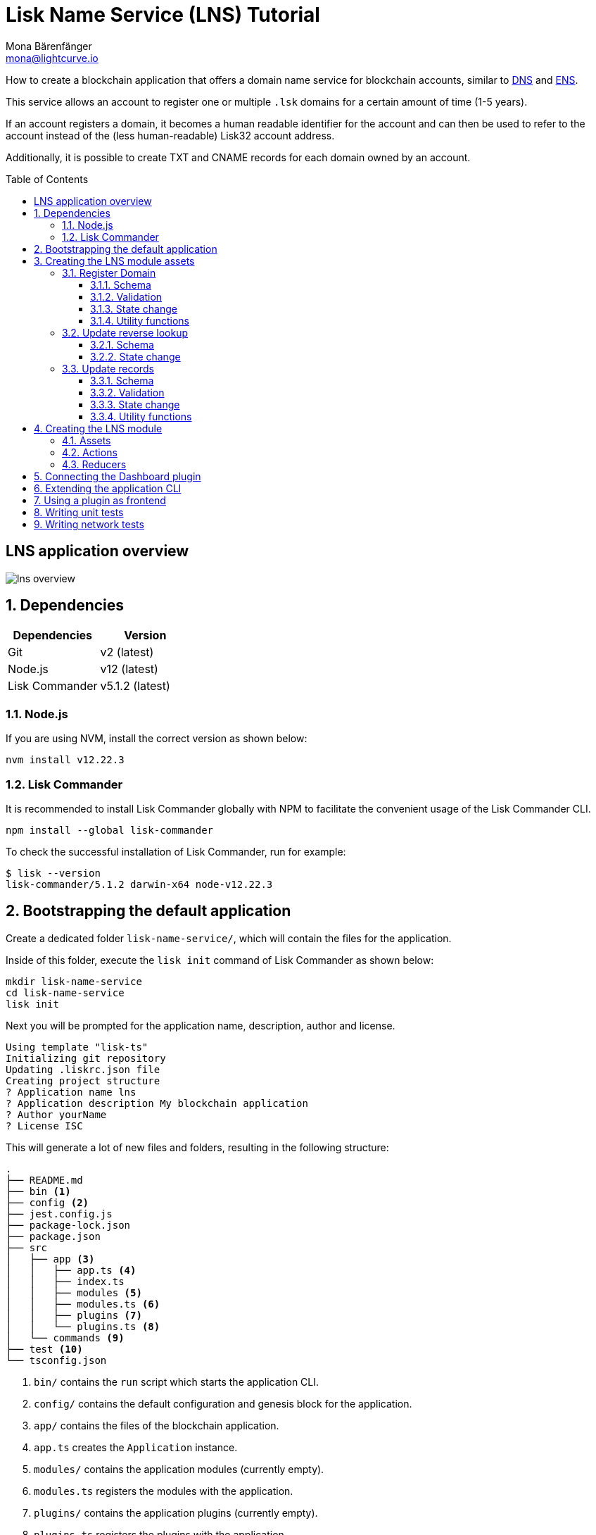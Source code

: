 = Lisk Name Service (LNS) Tutorial
Mona Bärenfänger <mona@lightcurve.io>
// Settings
:toc: preamble
:toclevels: 3
:idprefix:
:idseparator: -
:imagesdir: ../../assets/images
:experimental:
// URLs
:url_wikipedia_dns: https://en.wikipedia.org/wiki/Domain_Name_System
:url_wikipedia_cname: https://en.wikipedia.org/wiki/CNAME_record
:url_ens: https://docs.ens.domains/

How to create a blockchain application that offers a domain name service for blockchain accounts, similar to {url_wikipedia_dns}[DNS^] and {url_ens}[ENS^].

This service allows an account to register one or multiple `.lsk` domains for a certain amount of time (1-5 years).

If an account registers a domain, it becomes a human readable identifier for the account and can then be used to refer to the account instead of the (less human-readable) Lisk32 account address.

Additionally, it is possible to create TXT and CNAME records for each domain owned by an account.

== LNS application overview
image:tutorials/lns/lns-overview.png[]

:sectnums:
== Dependencies

[options="header",]
|===
|Dependencies |Version
|Git | v2 (latest)
|Node.js | v12 (latest)
|Lisk Commander | v5.1.2 (latest)
|===

=== Node.js

If you are using NVM, install the correct version as shown below:

[source,bash]
----
nvm install v12.22.3
----

=== Lisk Commander

It is recommended to install Lisk Commander globally with NPM to facilitate the convenient usage of the Lisk Commander CLI.

[source,bash]
----
npm install --global lisk-commander
----

To check the successful installation of Lisk Commander, run for example:

[source,bash]
----
$ lisk --version
lisk-commander/5.1.2 darwin-x64 node-v12.22.3
----

== Bootstrapping the default application

Create a dedicated folder `lisk-name-service/`, which will contain the files for the application.

Inside of this folder, execute the `lisk init` command of Lisk Commander as shown below:

[source,bash]
----
mkdir lisk-name-service
cd lisk-name-service
lisk init
----

Next you will be prompted for the application name, description, author and license.

----
Using template "lisk-ts"
Initializing git repository
Updating .liskrc.json file
Creating project structure
? Application name lns
? Application description My blockchain application
? Author yourName
? License ISC
----

This will generate a lot of new files and folders, resulting in the following structure:

----
.
├── README.md
├── bin <1>
├── config <2>
├── jest.config.js
├── package-lock.json
├── package.json
├── src
│   ├── app <3>
│   │   ├── app.ts <4>
│   │   ├── index.ts
│   │   ├── modules <5>
│   │   ├── modules.ts <6>
│   │   ├── plugins <7>
│   │   └── plugins.ts <8>
│   └── commands <9>
├── test <10>
└── tsconfig.json
----

<1> `bin/` contains the `run` script which starts the application CLI.
<2> `config/` contains the default configuration and genesis block for the application.
<3> `app/` contains the files of the blockchain application.
<4> `app.ts` creates the `Application` instance.
<5> `modules/` contains the application modules (currently empty).
<6> `modules.ts` registers the modules with the application.
<7> `plugins/` contains the application plugins (currently empty).
<8> `plugins.ts` registers the plugins with the application.
<9> `commannds/` contains the application CLI commands.
<10> `tests/` contains functional, network and unit tests for the blockchain application.

These files create a ready-to-start blockchain application, configured for a local devnet, which uses only the default modules of the Lisk SDK.

The application is created in the file `app.ts`:

.lisk-name-service/src/app/app.ts
[source,typescript]
----
import { Application, PartialApplicationConfig, utils } from 'lisk-sdk';
import { registerModules } from './modules';
import { registerPlugins } from './plugins';

export const getApplication = (
	genesisBlock: Record<string, unknown>,
	config: PartialApplicationConfig,
): Application => {
	const app = Application.defaultApplication(genesisBlock, config); // <1>

	registerModules(app); // <2>
	registerPlugins(app); // <3>

	return app;
};
----

<1> Creates blockchain application with the default modules.
<2> Will register additionnal modules to the application.
Currently, no additionnal modules are available for the application.
To add new modules update the `modules.ts` file.
<3> Will register additionnal plugins to the application.
Currently, no plugins are available for the application.
To add new plugins update the `plugins.ts` file.

To verify the successful bootstrap of the blockchain application, start it with the following command:

.lisk-name-service/
[source,bash]
----
./bin/run start
----

And observe the displayed log messages in the console.
If on errors are thrown, the application will start to add new locks every 10 seconds after the initial startup.

Once it is verified that the application runs correctly, stop the node again with kbd:[Ctrl] + kbd:[C].

After the application was started for the first time, the corresponding application data can bbe found under the path `~/.lisk/lns/`

.~/.lisk/lns/
----
.
├── config
│   └── default
│       ├── config.json <1>
│       └── genesis_block.json <2>
├── data  <3>
│   ├── blockchain.db
│   ├── forger.db
│   ├── genesis_block_compiled
│   └── node.db
├── logs  <4>
│   ├── lisk.log
│   ├── plugin-LnsDashboard.log
│   ├── plugin-forger.log
│   └── plugin-httpApi.log
├── plugins <5>
│   └── data
└── tmp <6>
    ├── pids
    └── sockets
----

<1> `config.json` is the configuration file of the blockchain application.
<2> `genesis_block.json` is the genesis block of the blockchain application.
<3> `data` contains all on-chain data of the blockchain, stored in key-value stores.
<4> `logs` contains the file logs of the application and its' plugins.
<5> `plugins` contains all off-chain data of the application, stored in key-value-stores.
<6> `tmp` contains temporary application data.

To customize the default blockchain application to suit our desired use case, we will now generate the LNS module skeleton.

Create the module skeleton by executing the command `lisk generate:module` like shown below:

.lisk-name-service/
[source,bash]
----
lisk generate:module lns 1000
----

The command expects two arguments:
 . The module name
 . The module ID

This will information will be used to create the corresponding module skeleton.

----
├── src
│   ├── app
│   │   ├── app.ts
│   │   ├── index.ts
│   │   ├── modules
│   │   │   └── lns.ts
│   │   │       └── lns_module.ts <1>
│   │   ├── modules.ts
│   │   ├── plugins
│   │   └── plugins.ts
----

<1> The newly created skeleton for the LNS module

Read the following sections to learn how to further extend the LNS module to suit the desired use case.

== Creating the LNS module assets

The first part of the module that we implement here are the assets to handle the different transaction types `register`, `reverse lookup` and `update records`.

=== Register Domain

As first step for creating the asset, use Lisk Commander again, this time, to create the asset skeleton.

Execute the following command:

.lisk-name-service/
[source,bash]
----
lisk generate:asset lns register 1
----

----
├── src
│   ├── app
│   │   ├── app.ts
│   │   ├── index.ts
│   │   ├── modules
│   │   │   └── lns.ts
│   │   │       ├── assets
│   │   │       │   └── register.ts <1>
│   │   │       └── lns_module.ts
│   │   ├── modules.ts
│   │   ├── plugins
│   │   └── plugins.ts
----

<1> The newly created skeleton for the `register` asset.

When you open `register.ts` at this point, it will look like this:

.lisk-name-service/src/app/modules/lns/assets/register.ts
[source,typescript]
----
import { BaseAsset, ApplyAssetContext, ValidateAssetContext } from 'lisk-sdk';

export class RegisterAsset extends BaseAsset {
  public name = 'register';
  public id = 1;

  // Define schema for asset
	public schema = {
    $id: 'lns/register-asset',
		title: 'RegisterAsset transaction asset for lns module',
		type: 'object',
		required: [],
		properties: {},
  };

  public validate({ asset }: ValidateAssetContext<{}>): void {
    // Validate your asset
  }

	// eslint-disable-next-line @typescript-eslint/require-await
  public async apply({ asset, transaction, stateStore }: ApplyAssetContext<{}>): Promise<void> {
		throw new Error('Asset "register" apply hook is not implemented.');
	}
}
----

As you can see, the asset name and ID are already prefilled with the values we provided when creatinng the asset skeleton.

As next step, we want to define the asset schema, which defines which kind of data is expected by the application to successfully register a new domain for a user account.

==== Schema

Create a new folder `data/` inside the `lns` module folder.

.lisk-name-service/src/app/modules/lns/
[source,bash]
----
mkdir data
----

This folder is created to maintain a better overview, and will store all account and asset schemas which are relevant to the LNS module.

.lisk-name-service/src/app/modules/lns/
[source,bash]
----
mkdir data/assets
----

Inside the `data/assets` folder, create a new file `register.ts`, which will contain the schemas related to the `register` asset.

The first thing we define in the file, is an interface  for the expected asset data of a `register` transaction.
It describes in a straight-forward way, what data is expected to be in the transaction asset for a successful registration of a new domain.

The following information is required for a successful registration:

* `name`(string): The domain name to register for the sending account.
* `ttl`(number): Time-To-Live: Time which needs to pass, until the records for the domain can be updated again.
* `registerFor`(number): The duration to reserve this domain for the sender account.

The corresponding interface looks like this:

.src/app/modules/lns/data/assets/register.ts
[source,typescript]
----
export interface RegisterAssetProps {
	name: string;
	ttl: number;
	registerFor: number;
}
----

This is described in the following asset schema, which is shown below:

.src/app/modules/lns/data/assets/register.ts
[source,typescript]
----
export const registerAssetPropsSchema = {
  $id: 'lns/assets/register',
  title: 'RegisterAsset transaction asset for lns module',
  type: 'object',
  required: ['name', 'ttl', 'registerFor'],
  properties: {
    name: {
      dataType: 'string',
      fieldNumber: 1,
    },
    ttl: {
      dataType: 'uint32',
      fieldNumber: 2,
    },
    registerFor: {
      dataType: 'uint32',
      fieldNumber: 3,
    },
  },
}
----

Add the interface and asset schema to the file and save it.

Now,  just include the schema in the asset file:

.lisk-name-service/src/app/modules/lns/assets/register.ts
[source,typescript]
----
import { BaseAsset, ApplyAssetContext, ValidateAssetContext } from 'lisk-sdk';
import { RegisterAssetProps, registerAssetPropsSchema } from '../data';

export class RegisterAsset extends BaseAsset<RegisterAssetProps> {
  public name = 'register';
  public id = 1;

  // Define schema for asset
  public schema = registerAssetPropsSchema;

  // ...
}
----

==== Validation

Create a new file `constants.ts` inside the `lns` module folder.

This file is created to maintain a better overview, and will store all constants which are relevant to the LNS module and its' assets.

Add the following two constants.

.src/app/modules/lns/constants.ts
[source,typescript]
----
export const MIN_TTL_VALUE = 60 * 60; // 1 hour
export const VALID_TLDS = ['lsk'];
----

Now import the constants into the `register` asset, and use them to check the validity of transaction assets:

We want to validate the following:

. The TTL value needs to be above the minimum defined TTL value (60 * 60).
. The `registerFor` value needs to be between 1 and 5.
. Only second level domain names can bbe registered.
. Only domains with valid TLDs can be registered.

The corresponding checks look like this:

.lisk-name-service/src/app/modules/lns/assets/register.ts
[source,typescript]
----
import { BaseAsset, ApplyAssetContext, ValidateAssetContext } from 'lisk-sdk';
import { RegisterAssetProps, registerAssetPropsSchema } from '../data';
import { MIN_TTL_VALUE, VALID_TLDS } from '../constants';

export class RegisterAsset extends BaseAsset<RegisterAssetProps> {

    // ...

  public validate({ asset }: ValidateAssetContext<RegisterAssetProps>): void {
		if (asset.ttl < MIN_TTL_VALUE) {
			throw new Error(`Must set TTL value larger or equal to ${MIN_TTL_VALUE}`);
		}

		if (asset.registerFor < 1) {
			throw new Error('You can register name at least for 1 year.');
		}

		if (asset.registerFor > 5) {
			throw new Error('You can register name maximum for 5 year.');
		}

		const chunks = asset.name.split(/\./);

		if (chunks.length > 2) {
			throw new Error('You can only register second level domain name.');
		}

		if (!VALID_TLDS.includes(chunks[1])) {
			throw new Error(`Invalid TLD found "${chunks[1]}". Valid TLDs are "${VALID_TLDS.join()}"`);
		}
	}

    // ...
}
----

==== State change

If the validation of the transaction asset doesn't throw any errors, the `apply()` function is executed, which allows state changes on the blockchain, based on the received transaction data.

The following logic is implemented in the `apply()` function:

* Checks, if the domain name was already registered, and throws an error in this case.
* Creates a new LNS object based on the asset data of the received transaction and saves it in the blockchain.
* Adds the namehash output of the domain name to the sender account under the key `lns.ownNodes`.

.src/app/modules/lns/assets/register.ts
[source,typescript]
----
import { addYears } from 'date-fns';
import { BaseAsset, ApplyAssetContext, ValidateAssetContext } from 'lisk-sdk';
import { LNSAccountProps, RegisterAssetProps, registerAssetPropsSchema } from '../data';
import { createLNSObject, getLNSObject, getNodeForName } from '../storage';
import { MIN_TTL_VALUE, VALID_TLDS } from '../constants';

export class RegisterAsset extends BaseAsset<RegisterAssetProps> {

    // ...

    public async apply({
            asset,
            stateStore,
            transaction,
        }: ApplyAssetContext<RegisterAssetProps>): Promise<void> {
            // Get namehash output of the domain anme
            const node = getNodeForName(asset.name);

            // Check if this domain is already registered on the blockchain
            const existingDomain = await getLNSObject(stateStore, node);
            if (existingDomain) {
                throw new Error(`The name "${asset.name}" already registered`);
            }

            // Create the LNS object and save it on the blockchain
            const lnsObject = {
                name: asset.name,
                ttl: asset.ttl,
                expiry: Math.ceil(addYears(new Date(), asset.registerFor).getTime() / 1000),
                ownerAddress: transaction.senderAddress,
                records: [],
            };
            await createLNSObject(stateStore, lnsObject);

            // Get the sender account
            const sender = await stateStore.account.get<LNSAccountProps>(transaction.senderAddress);

            // Add the namehash output of the domain to the sender account
            sender.lns.ownNodes = [...sender.lns.ownNodes, node];

            // Save the updated sender account on the blockchain
            await stateStore.account.set(sender.address, sender);
        }
    }

    // ...
}
----

Several utility functions are used inside of the apply function, which are implemented in a new file under the path `src/app/modules/lns/storage.ts`.
The implementation of these functions is explained in the next question in detail.

==== Utility functions

Create a new file `storage.ts` in the LNS module folder.

Implement the following interfaces and schemas:

* Interface and schema for an LNS node.
* Interface and schema for an LNS node record.

Implement the following functions:

* createLNSObject: A function to create a new LNS object in the database.
* getLNSObject: A function to get a specific LNS object from the database.
* getNodeForName: Construct a node(namehash output) based on the domain name.
* getKeyForNode: Get the unique database key for a specific LNS object.

===== LNS node schema

First, define an interface, which illustrates, how the LNS object will look like:

.src/app/modules/lns/data/lns_node.ts
[source,typescript]
----
export interface LNSNode {
	ownerAddress: Buffer; // <1>
	name: string;// <2>
	ttl: number;// <3>
	expiry: number;// <4>
	records: LNSNodeRecord[];// <5>
	createdAt: number;// <6>
	updatedAt: number;// <7>
}
----

<1> `ownerAddress`: The address of the domain owner as Buffer.
<2> `name`: The domain name as String.
<3> `ttl`: The TTL in seconds as number.
<4> `expiry`: The amount of years until the domain registration expires as number.
<5> `records`: A list of all existing records for this domain as <<LNS node record schema, LNSNodeRecord>>.
<6> `createdAt`: Date of the domain registration as number.
<7> `updatedAt`: Date of the last update of the domain and its' records as number.

Based on this interface, we can create the corresponding schema, which looks like this:

.src/app/modules/lns/data/lns_node.ts
[source,typescript]
----
export const lnsNodeSchema = {
	$id: 'lisk/lns/lnsNode',
	type: 'object',
	required: ['ownerAddress', 'name', 'ttl', 'expiry', 'records', 'createdAt', 'updatedAt'],
	properties: {
		ownerAddress: {
			dataType: 'bytes',
			fieldNumber: 1,
		},
		name: {
			dataType: 'string',
			fieldNumber: 2,
		},
		ttl: {
			dataType: 'uint32',
			fieldNumber: 3,
		},
		expiry: {
			dataType: 'uint32',
			fieldNumber: 4,
		},
		createdAt: {
			dataType: 'uint32',
			fieldNumber: 5,
		},
		updatedAt: {
			dataType: 'uint32',
			fieldNumber: 6,
		},
		records: {
			type: 'array',
			fieldNumber: 7,
			items: {
				...lnsNodeRecordSchema,
			},
		},
	},
};
----

===== LNS node record schema

Thee innterface for an LNS node record looks llike this:

.src/app/modules/lns/data/lns_node_records.ts
[source,typescript]
----
export interface LNSNodeRecord {
	type: number; // <1>
	label: string; // <2>
	value: string; // <3>
}
----

<1> `type`: Type of the records as number.
1 stands for a CNAME record, 2 stands for a TXT record.
<2> `label`: Label for the record.
<3> `value`: Value for the record.

Based on this interface, we can create the corresponding schema, which looks like this:

.src/app/modules/lns/data/lns_node_records.ts
[source,typescript]
----
export const lnsNodeRecordSchema = {
	$id: 'lisk/lns/lnsNodeRecord',
	type: 'object',
	required: ['type', 'label', 'value'],
	properties: {
		type: {
			dataType: 'uint32',
			fieldNumber: 1,
		},
		label: {
			dataType: 'string',
			fieldNumber: 2,
		},
		value: {
			dataType: 'string',
			fieldNumber: 3,
		}
	},
};
----

===== getNodeForName(name)

Next, import the `eth-ens-namehash` package and create the following functions:

* getNodeForName: Construct a node(namehash output) based on the domain name.
* getKeyForNode: Get the unique database key for a specific LNS object.

.src/app/modules/lns/storage.ts
[source,typescript]
----
import * as namehash from 'eth-ens-namehash';

// constants
export const LNS_PREFIX = 'LNS';
export const VALID_TLDS = ['lsk'];

// Get a unique key for each LNS object
export const getKeyForNode = (node: Buffer): string => `${LNS_PREFIX}:${node.toString('hex')}`;
// Create a hash from the domain name and return it as Buffer
export const getNodeForName = (name: string): Buffer =>
	Buffer.from(namehash.hash(name).slice(2), 'hex');
----

For the creation of the namehash output of the domain, aka node, reuse the `hash()` function of the `eth-ens-namehash` NPM package.

===== createLNSObject(stateStore, params)

Now implement the function to save a new LNS object in the database by reusing the above defined `lnsNodeSchema` and the functions `getNodeForName` and `getKeyForNode`.

The function  `createLNSObject()` expects thee following two arguments:

. `stateStore`: the stateStore which is passed from the LNS module later.
The stateStore allows to perform state changes on the blockchain.
. `params`: the parameters which will be used to create the new LNS object.
** ownerAddress
** name
** ttl
** expiry
** records

.src/app/modules/lns/storage.ts
[source,typescript]
----
import { chain, codec, StateStore } from 'lisk-sdk';
import * as namehash from 'eth-ens-namehash';

// ...

export const createLNSObject = async (
	stateStore: StateStore,
	params: Omit<LNSNode, 'createdAt' | 'updatedAt' | 'node'> & { name: string },
): Promise<void> => {
	const { name, ...lnsObject } = params;
	const node = getNodeForName(name);

	const input: LNSNode = {
		...lnsObject,
		name,
		createdAt: Math.ceil(Date.now() / 1000),
		updatedAt: Math.ceil(Date.now() / 1000),
	};

	await stateStore.chain.set(getKeyForNode(node), codec.encode(lnsNodeSchema, input));
};
----

===== getLNSObject(stateStore, node)

Next, implement the function `getLNSObject()`, which gets a specific LNS object from the database, based on the provided node value.

The function `getKeyForNode()` is used to get a unique key for the LNS object in the database.

The function  `createLNSObject()` expects thee following two arguments:

. `stateStore`: the stateStore which is passed from the LNS module later.
The stateStore allows to perform state changes on the blockchain.
. `node`: The name hash of the LNS object which is requested from the database.

.src/app/modules/lns/storage.ts
[source,typescript]
----
import { chain, codec, StateStore } from 'lisk-sdk';
import * as namehash from 'eth-ens-namehash';

// ...

export const getLNSObject = async (
	stateStore: StateStore,
	node: Buffer,
): Promise<LNSNode | undefined> => {
	const result = await stateStore.chain.get(getKeyForNode(node));

	if (!result) {
		return;
	}

	// eslint-disable-next-line consistent-return
	return codec.decode<LNSNode>(lnsNodeSchema, result);
};
----

=== Update reverse lookup

Now that the first asset is prepared, and first utility function to store and get LNS objects from the database are implemented, let's move on to implement the second required asset for updating the reverse lookup of a domain for an account.

While 'regular' lookup involves mapping from a name to an address, reverse lookup maps from an address back to a domain.
This allows applications to display LNS names in place of hexadecimal addresses.

Because an account can register multiple domains, it is important to define, to which domain the address should resolve to by default.

To do this, the account owner needs to send a reverse lookup transaction to update the default domain, their account address should default to.

Similar to the register asset, use Lisk Commander to first generate the asset skeleton.
Use `reverse_lookup`  as asset name and `2` as asset ID.

[source,bash]
----
lisk generate:asset lns reverse_lookup 2
----

==== Schema

Create a new file und the path `lisk-name-service/src/app/modules/lns/data/assets/reverse_lookup.ts` and add the asset schema for the reverse lookup transaction.

[source,typescript]
----
export interface ReverseLookupAssetProps {
	name: string;
}

export const reverseLookupAssetPropsSchema = {
  $id: 'lns/assets/set-lookup',
  title: 'SetLookup transaction asset for lns module',
  type: 'object',
  required: ['name'],
  properties: {
    name: {
      dataType: 'string',
      fieldNumber: 1,
    },
  },
}
----

Add the interface and asset schema to the file and save it.

Now include the schema in the asset file:

.lisk-name-service/src/app/modules/lns/assets/reverse_lookup.ts
[source,typescript]
----
import { ApplyAssetContext, BaseAsset } from 'lisk-sdk';
import { LNSAccountProps, ReverseLookupAssetProps, reverseLookupAssetPropsSchema } from '../data';
import { getNodeForName } from '../storage';

export class ReverseLookupAsset extends BaseAsset<ReverseLookupAssetProps> {
	public name = 'reverse-lookup';
	public id = 2;

	// Define schema for asset
	public schema = reverseLookupAssetPropsSchema;

  // ...
}
----

==== State change

The validation is not required for the reverse lookup transaction asset, so we can directly move on to implement the apply()` function.

The following logic is implemented:

* Check, if the domain name was already registered and if the transactionn sender owns this domain, and throw an error if not.
* Add the hash value of the domain as reverse lookup domain to the senders account under the key `lns.reverseLookup`.

.lisk-name-service/src/app/modules/lns/assets/reverse_lookup.ts
[source,typescript]
----
public async apply({
    asset,
    stateStore,
    transaction,
}: ApplyAssetContext<ReverseLookupAssetProps>): Promise<void> {
    const node = getNodeForName(asset.name);
    const sender = await stateStore.account.get<LNSAccountProps>(transaction.senderAddress);

    const exists = sender.lns.ownNodes.find(n => n.equals(node));

    if (!exists) {
        throw new Error('You can only assign lookup node which you own.');
    }

    sender.lns.reverseLookup = node;
    await stateStore.account.set(sender.address, sender);
}
----

=== Update records

Finally, create the asset for updating the records of a domain.
This is the last of the three assets in the LNS module.

//TODO: update descriptions
CNAME::
A {url_wikipedia_cname}[CNAME record^] can be added to

TXT::
The idea of text records is it’s a generic field users can use for whatever they want.
This way, it's possible to store a wide range of information without us the need to implement a new record type for each new use case.
Each text record has a “label” that identifies what the data in a particular text record is for.
For example, you can have a text record with the key “URL” with a URL in the data field.

[source,bash]
----
lisk generate:asset lns update_records 3
----

==== Schema

.src/app/modules/lns/data/lns_node_record.ts
[source,typescript]
----
export interface LNSNodeRecord {
	type: number;
	label: string;
	value: string;
}

export type LNSNodeRecordJSON = LNSNodeRecord;

export const lnsNodeRecordSchema = {
	$id: 'lisk/lns/lnsNodeRecord',
	type: 'object',
	required: ['type', 'label', 'value'],
	properties: {
		type: {
			dataType: 'uint32',
			fieldNumber: 1,
		},
		label: {
			dataType: 'string',
			fieldNumber: 2,
		},
		value: {
			dataType: 'string',
			fieldNumber: 3,
		}
	},
};
----

Create a new file under the path `lisk-name-service/src/app/modules/lns/data/assets/update_records.ts` and add the asset schema for the "update records" transaction.

.src/app/modules/lns/data/assets/update_records.ts
[source,typescript]
----
import { LNSNodeRecord, lnsNodeRecordSchema } from "../lns_node_record";

export interface UpdateRecordsAssetProps {
  name: string;
  records: LNSNodeRecord[];
}

export const updateRecordsAssetPropsSchema = {
  $id: 'lns/assets/update-records',
  title: 'Update Records transaction asset for lns module',
  type: 'object',
  required: ['records'],
  properties: {
    name: {
      dataType: 'string',
      fieldNumber: 1,
    },
    records: {
      type: 'array',
      fieldNumber: 2,
      items: {
				...lnsNodeRecordSchema,
			},
    }
  },
}
----
==== Validation
.src/app/modules/lns/assets/update_records.ts
[source,typescript]
----
public validate({ asset }: ValidateAssetContext<UpdateRecordsAssetProps>): void {
    if (asset.records.length > MAX_RECORDS) {
        throw new Error(`Can associate maximum ${MAX_RECORDS} records. Got ${asset.records.length}.`);
    }

    const recordKeys = new Set(asset.records.map(r => `${r.type.toString()}:${r.label}`));

    if (recordKeys.size !== asset.records.length) {
        throw new Error('Records should be unique among type and label');
    }

    for (const record of asset.records) {
        if (!VALID_RECORD_TYPES.includes(record.type)) {
            throw new Error(
                `Invalid record type "${
                    record.type
                }". Valid record types are ${VALID_RECORD_TYPES.join()}`,
            );
        }

        if (
            record.label.length > MAX_RECORD_LABEL_LENGTH ||
            record.label.length < MIN_RECORD_LABEL_LENGTH
        ) {
            throw new Error(
                `Record label can be between ${MIN_RECORD_LABEL_LENGTH}-${MAX_RECORD_LABEL_LENGTH}.`,
            );
        }

        if (
            record.value.length > MAX_RECORD_VALUE_LENGTH ||
            record.value.length < MIN_RECORD_VALUE_LENGTH
        ) {
            throw new Error(
                `Record value can be between ${MIN_RECORD_VALUE_LENGTH}-${MAX_RECORD_VALUE_LENGTH}.`,
            );
        }
    }
}
----

==== State change
.src/app/modules/lns/assets/update_records.ts
[source,typescript]
----
public async apply({
    asset,
    stateStore,
    transaction,
}: ApplyAssetContext<UpdateRecordsAssetProps>): Promise<void> {
    const sender = await stateStore.account.get<LNSAccountProps>(transaction.senderAddress);
    const node = getNodeForName(asset.name);
    const lnsObject = await getLNSObject(stateStore, node);

    if (!lnsObject) {
        throw new Error(`LNS object with name "${asset.name}" is not registered`);
    }

    if (!lnsObject.ownerAddress.equals(sender.address)) {
        throw new Error('Only owner of hte LNS object can update records.');
    }

    if (!isTTLPassed(lnsObject)) {
        throw new Error('You have to wait for TTL from the last update.');
    }

    await updateLSNObject(stateStore, { node, records: asset.records });
}
----

==== Utility functions

.src/app/modules/lns/storage.ts
[source,typescript]
----
export const updateLSNObject = async (
	stateStore: StateStore,
	params: Partial<Omit<LNSNode, 'createdAt' | 'updatedAt'>> & { node: Buffer },
): Promise<void> => {
	const lnsObject = await getLNSObject(stateStore, params.node);

	if (!lnsObject) {
		throw new Error('No lns object is associated with this name');
	}

	lnsObject.ttl = params.ttl ?? lnsObject.ttl;
	lnsObject.ownerAddress = params.ownerAddress ?? lnsObject.ownerAddress;
	lnsObject.expiry = params.expiry ?? lnsObject.expiry;
	lnsObject.records = params.records ?? lnsObject.records;

	lnsObject.updatedAt = Math.ceil(Date.now() / 1000);

	await stateStore.chain.set(getKeyForNode(params.node), codec.encode(lnsNodeSchema, lnsObject));
};
----

== Creating the LNS module
=== Assets
[source,typescript]
----
----
=== Actions
[source,typescript]
----
----
.src/app/modules/lns/storage.ts
[source,typescript]
----
----
=== Reducers
[source,typescript]
----
----
== Connecting the Dashboard plugin
[source,typescript]
----
----
== Extending the application CLI
[source,typescript]
----
----
== Using a plugin as frontend
[source,typescript]
----
----
== Writing unit tests
== Writing network tests
